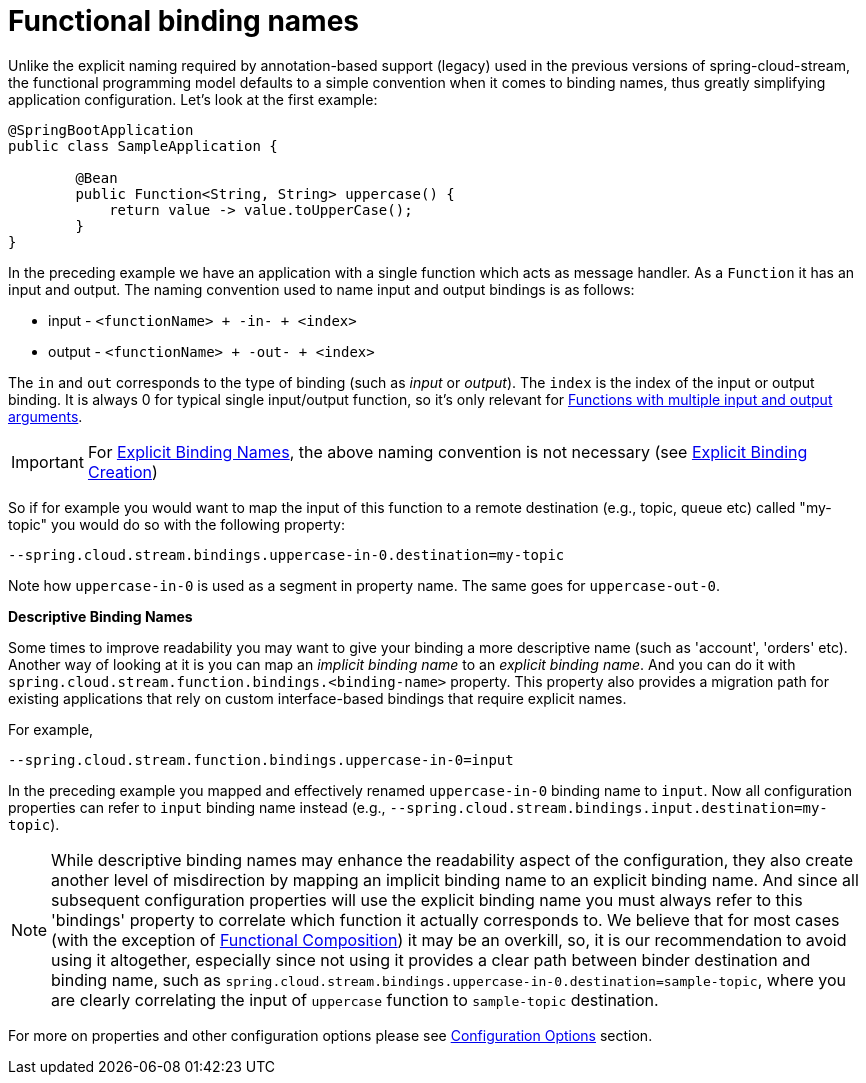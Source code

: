 [[functional-binding-names]]
= Functional binding names

Unlike the explicit naming required by annotation-based support (legacy) used in the previous versions of spring-cloud-stream, the functional
programming model defaults to a simple convention when it comes to binding names, thus greatly simplifying application configuration.
Let's look at the first example:

[source, java]
----
@SpringBootApplication
public class SampleApplication {

	@Bean
	public Function<String, String> uppercase() {
	    return value -> value.toUpperCase();
	}
}
----

In the preceding example we have an application with a single function which acts as message handler. As a `Function` it has an
input and output.
The naming convention used to name input and output bindings is as follows:

* input - `<functionName> + -in- + <index>`
* output - `<functionName> + -out- + <index>`

The `in` and `out` corresponds to the type of binding (such as _input_ or _output_).
The `index` is the index of the input or output binding. It is always 0 for typical single input/output function,
so it's only relevant for xref:spring-cloud-stream/producing-and-consuming-messages.adoc#functions_with_multiple_input_and_output_arguments[Functions with multiple input and output arguments].

IMPORTANT: For xref:spring-cloud-stream/explicit-binding-creation.adoc[Explicit Binding Names], the above naming convention is not necessary (see xref:spring-cloud-stream/explicit-binding-creation.adoc[Explicit Binding Creation])

So if for example you would want to map the input of this function to a remote
destination (e.g., topic, queue etc) called "my-topic" you would do so with the following property:
----
--spring.cloud.stream.bindings.uppercase-in-0.destination=my-topic
----
Note how `uppercase-in-0` is used as a segment in property name. The same goes for `uppercase-out-0`.

***Descriptive Binding Names***

Some times to improve readability you may want to give your binding a more descriptive name (such as 'account', 'orders' etc).
Another way of looking at it is you can map an _implicit binding name_ to an _explicit binding name_. And you can do it with
`spring.cloud.stream.function.bindings.<binding-name>` property.
This property also provides a migration path for existing applications that rely on custom interface-based
bindings that require explicit names.

For example,
----
--spring.cloud.stream.function.bindings.uppercase-in-0=input
----

In the preceding example you mapped and effectively renamed `uppercase-in-0` binding name to `input`. Now all configuration
properties can refer to `input` binding name instead (e.g.,  `--spring.cloud.stream.bindings.input.destination=my-topic`).

NOTE: While descriptive binding names may enhance the readability aspect of the configuration, they also create
another level of misdirection by mapping an implicit binding name to an explicit binding name. And since all subsequent
configuration properties will use the explicit binding name you must always refer to this 'bindings' property to
correlate which function it actually corresponds to. We believe that for most cases (with the exception of xref:spring-cloud-stream/producing-and-consuming-messages.adoc#functional-composition[Functional Composition])
it may be an overkill, so, it is our recommendation to avoid using it altogether, especially
since not using it provides a clear path between binder destination and binding name, such as `spring.cloud.stream.bindings.uppercase-in-0.destination=sample-topic`,
where you are clearly correlating the input of `uppercase` function to `sample-topic` destination.

For more on properties and other configuration options please see xref:spring-cloud-stream/configuration-options.adoc#configuration-options[Configuration Options] section.
